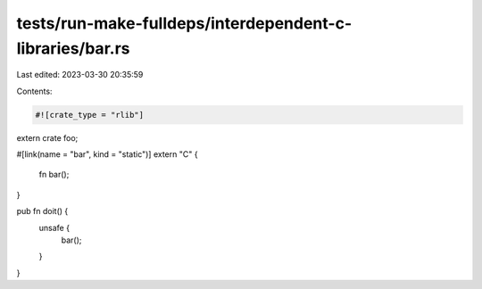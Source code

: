 tests/run-make-fulldeps/interdependent-c-libraries/bar.rs
=========================================================

Last edited: 2023-03-30 20:35:59

Contents:

.. code-block:: rs

    #![crate_type = "rlib"]

extern crate foo;

#[link(name = "bar", kind = "static")]
extern "C" {
    fn bar();
}

pub fn doit() {
    unsafe {
        bar();
    }
}


